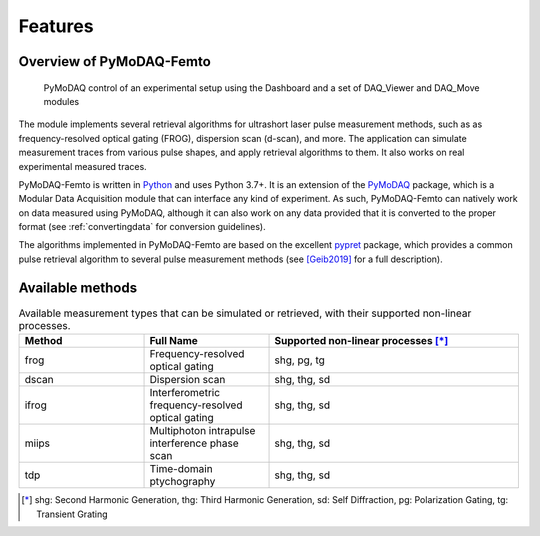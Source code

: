 Features
========

Overview of PyMoDAQ-Femto
+++++++++++++++++++++++++

.. _overview:

.. figure:: /image/overview.png
   :alt: overview

   PyMoDAQ control of an experimental setup using the Dashboard and a set of DAQ_Viewer and DAQ_Move modules

The module implements several retrieval algorithms for ultrashort laser pulse measurement methods, such as as frequency-resolved
optical gating (FROG), dispersion scan (d-scan), and more. The application can simulate measurement traces from various pulse shapes,
and apply retrieval algorithms to them. It also works on real experimental measured traces.

PyMoDAQ-Femto is written in `Python`__ and uses Python 3.7+. It is an extension of the `PyMoDAQ`__ package, which
is a Modular Data Acquisition module that can interface any kind of experiment. As such, PyMoDAQ-Femto can natively work on data
measured using PyMoDAQ, although it can also work on any data provided that it is converted to the proper format (see :ref:`convertingdata` for conversion guidelines).

The algorithms implemented in PyMoDAQ-Femto are based on the excellent `pypret`__ package, which provides a common pulse
retrieval algorithm to several pulse measurement methods (see `[Geib2019]`__ for a full description).

__ https://docs.python-guide.org/
__ http://pymodaq.cnrs.fr/en/latest/index.html
__ https://pypret.readthedocs.io/en/latest/
__ https://doi.org/10.1364/OPTICA.6.000495

.. _available_methods:

Available methods
+++++++++++++++++

.. list-table:: Available measurement types that can be simulated or retrieved, with their supported non-linear processes.
   :widths: 25 25 50
   :header-rows: 1

   * -  Method
     - Full Name
     - Supported non-linear processes [*]_
   * - frog
     - Frequency-resolved optical gating
     - shg, pg, tg
   * - dscan
     - Dispersion scan
     - shg, thg, sd
   * - ifrog
     - Interferometric frequency-resolved optical gating
     - shg, thg, sd
   * - miips
     - Multiphoton intrapulse interference phase scan
     - shg, thg, sd
   * - tdp
     - Time-domain ptychography
     - shg, thg, sd

.. [*] shg: Second Harmonic Generation, thg: Third Harmonic Generation, sd: Self Diffraction, pg: Polarization Gating, tg: Transient Grating